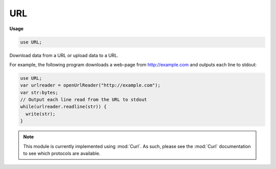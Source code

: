 .. default-domain:: chpl

.. module:: URL
   :synopsis: Download data from a URL or upload data to a URL.

URL
===
**Usage**

.. code-block:: chapel

   use URL;



Download data from a URL or upload data to a URL.

For example, the following program downloads a web-page from http://example.com and outputs each line to stdout:

.. code-block:: chapel

  use URL;
  var urlreader = openUrlReader("http://example.com");
  var str:bytes;
  // Output each line read from the URL to stdout
  while(urlreader.readline(str)) {
    write(str);
  }

.. note::

  This module is currently implemented using :mod:`Curl`. As such, please see
  the :mod:`Curl` documentation to see which protocols are available.

 

.. function:: proc openUrlReader(url: string, param kind = iokind.dynamic, param locking = true, start: int(64) = 0, end: int(64) = max(int(64)), style: iostyle = defaultIOStyle()): channel(false, kind, locking) throws

   
   
   Open a channel reading from a particular URL.
   
   :arg url: which url to open (for example, "http://example.com").
   :arg kind: :type:`~IO.iokind` compile-time argument to determine the
               corresponding parameter of the :record:`~IO.channel` type. Defaults
               to ``iokind.dynamic``, meaning that the associated
               :record:`~IO.iostyle` controls the formatting choices.
   :arg locking: compile-time argument to determine whether or not the
                 channel should use locking; sets the
                 corresponding parameter of the :record:`~IO.channel` type.
                 Defaults to true, but when safe, setting it to false
                 can improve performance.
   :arg start: zero-based byte offset indicating where in the file the
               channel should start reading. Defaults to 0.
   :arg end: zero-based byte offset indicating where in the file the
             channel should no longer be allowed to read. Defaults
             to a ``max(int)`` - meaning no end point.
   :returns: an open reading channel to the requested resource.
   
   :throws SystemError: Thrown if a reading channel could not be returned.
   
    

.. function:: proc openUrlWriter(url: string, param kind = iokind.dynamic, param locking = true, start: int(64) = 0, end: int(64) = max(int(64)), style: iostyle = defaultIOStyle()): channel(true, kind, locking) throws

   
   
   Open a channel writing to a particular URL.
   
   :arg path: which file to open (for example, "ftp://127.0.0.1/upload/test.txt")
   :arg kind: :type:`~IO.iokind` compile-time argument to determine the
              corresponding parameter of the :record:`~IO.channel` type. Defaults
              to ``iokind.dynamic``, meaning that the associated
              :record:`~IO.iostyle` controls the formatting choices.
   :arg locking: compile-time argument to determine whether or not the
                 channel should use locking; sets the
                 corresponding parameter of the :record:`~IO.channel` type.
                 Defaults to true, but when safe, setting it to false
                 can improve performance.
   :arg start: zero-based byte offset indicating where in the file the
               channel should start writing. Defaults to 0.
   :arg end: zero-based byte offset indicating where in the file the
             channel should no longer be allowed to write. Defaults
             to a ``max(int)`` - meaning no end point.
   :returns: an open writing channel to the requested resource.
   
   :throws SystemError: Thrown if a writing channel could not be returned.
   

